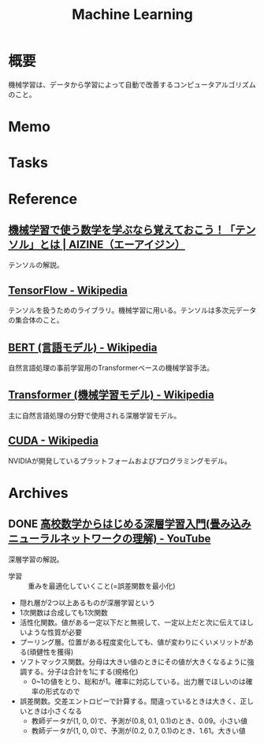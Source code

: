 :PROPERTIES:
:ID:       d3d6a55a-a534-4d1d-b2f9-a77ef6b25e5f
:END:
#+title: Machine Learning
* 概要
機械学習は、データから学習によって自動で改善するコンピュータアルゴリズムのこと。
* Memo
* Tasks
* Reference
** [[https://aizine.ai/tensor-0917/][機械学習で使う数学を学ぶなら覚えておこう！「テンソル」とは | AIZINE（エーアイジン）]]
テンソルの解説。
** [[https://ja.wikipedia.org/wiki/TensorFlow][TensorFlow - Wikipedia]]
テンソルを扱うためのライブラリ。機械学習に用いる。テンソルは多次元データの集合体のこと。
** [[https://ja.wikipedia.org/wiki/BERT_(%E8%A8%80%E8%AA%9E%E3%83%A2%E3%83%87%E3%83%AB)][BERT (言語モデル) - Wikipedia]]
自然言語処理の事前学習用のTransformerベースの機械学習手法。
** [[https://ja.wikipedia.org/wiki/Transformer_(%E6%A9%9F%E6%A2%B0%E5%AD%A6%E7%BF%92%E3%83%A2%E3%83%87%E3%83%AB)][Transformer (機械学習モデル) - Wikipedia]]
主に自然言語処理の分野で使用される深層学習モデル。
** [[https://ja.wikipedia.org/wiki/CUDA][CUDA - Wikipedia]]
NVIDIAが開発しているプラットフォームおよびプログラミングモデル。
* Archives
** DONE [[https://www.youtube.com/watch?v=xzzTYL90M8s][高校数学からはじめる深層学習入門(畳み込みニューラルネットワークの理解) - YouTube]]
CLOSED: [2024-06-30 Sun 22:07]
:LOGBOOK:
CLOCK: [2024-06-30 Sun 21:42]--[2024-06-30 Sun 22:07] =>  0:25
CLOCK: [2024-06-30 Sun 21:14]--[2024-06-30 Sun 21:39] =>  0:25
CLOCK: [2024-06-30 Sun 20:34]--[2024-06-30 Sun 20:59] =>  0:25
CLOCK: [2024-06-30 Sun 20:09]--[2024-06-30 Sun 20:34] =>  0:25
:END:
深層学習の解説。

- 学習 :: 重みを最適化していくこと(=誤差関数を最小化)
- 隠れ層が2つ以上あるものが深層学習という
- 1次関数は合成しても1次関数
- 活性化関数。値がある一定以下だと無視して、一定以上だと次に伝えてほしいような性質が必要
- プーリング層。位置がある程度変化しても、値が変わりにくいメリットがある(頑健性を獲得)
- ソフトマックス関数。分母は大きい値のときにその値が大きくなるように強調する。分子は合計を1にする(規格化)
  - 0~1の値をとり、総和が1。確率に対応している。出力層でほしいのは確率の形式なので
- 誤差関数。交差エントロピーで計算する。間違っているときは大きく、正しいときは小さくなる
  - 教師データが(1, 0, 0)で、予測が(0.8, 0.1, 0.1)のとき、0.09。小さい値
  - 教師データが(1, 0, 0)で、予測が(0.2, 0.7, 0.1)のとき、1.61。大きい値
